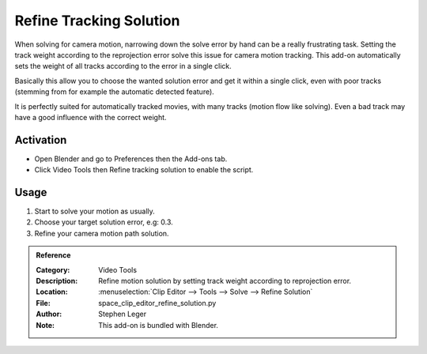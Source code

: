 
************************
Refine Tracking Solution
************************

When solving for camera motion, narrowing down the solve error by hand can be a really frustrating task.
Setting the track weight according to the reprojection error solve this issue for camera motion tracking.
This add-on automatically sets the weight of all tracks according to the error in a single click.

Basically this allow you to choose the wanted solution error and get it within a single click,
even with poor tracks (stemming from for example the automatic detected feature).

It is perfectly suited for automatically tracked movies, with many tracks (motion flow like solving).
Even a bad track may have a good influence with the correct weight.


Activation
==========

- Open Blender and go to Preferences then the Add-ons tab.
- Click Video Tools then Refine tracking solution to enable the script.


Usage
=====

#. Start to solve your motion as usually.
#. Choose your target solution error, e.g: 0.3.
#. Refine your camera motion path solution.


.. admonition:: Reference
   :class: refbox

   :Category:  Video Tools
   :Description: Refine motion solution by setting track weight according to reprojection error.
   :Location: :menuselection:`Clip Editor --> Tools --> Solve --> Refine Solution`
   :File: space_clip_editor_refine_solution.py
   :Author: Stephen Leger
   :Note: This add-on is bundled with Blender.
